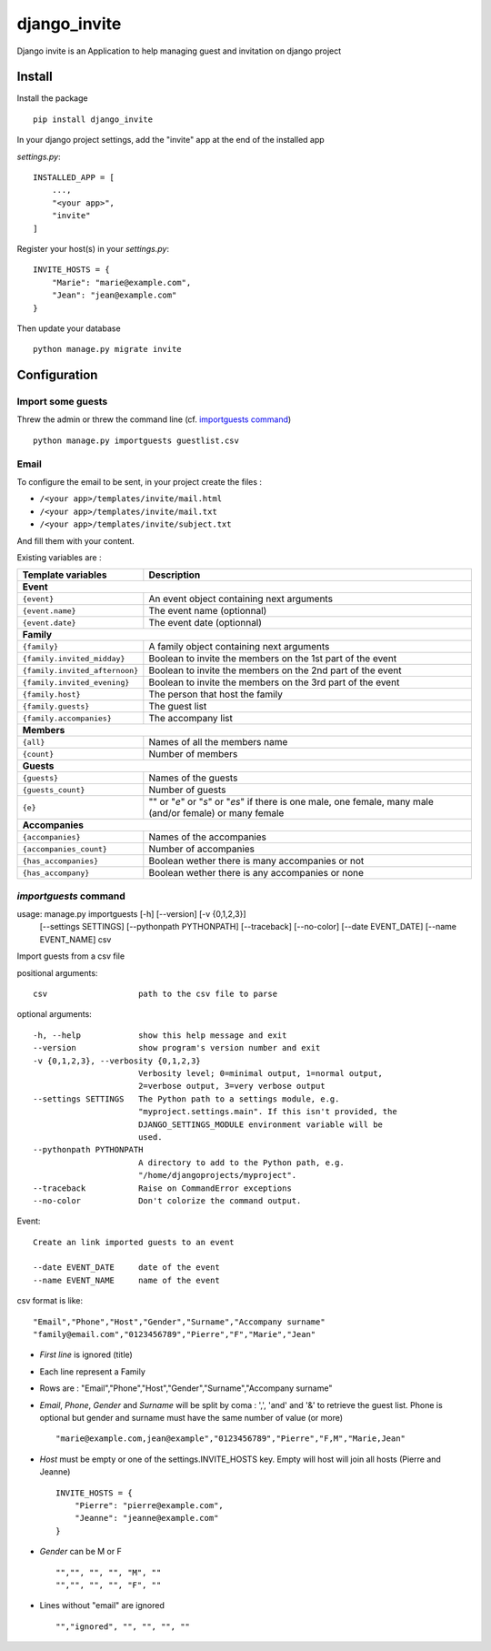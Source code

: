 =============
django_invite
=============

Django invite is an Application to help managing guest and invitation on django project

Install
========

Install the package ::

    pip install django_invite

In your django project settings, add the "invite" app at the end of the installed app

*settings.py*::

    INSTALLED_APP = [
        ...,
	"<your app>",
        "invite"
    ]

Register your host(s) in your *settings.py*::

    INVITE_HOSTS = {
        "Marie": "marie@example.com",
        "Jean": "jean@example.com"
    }

Then update your database ::

    python manage.py migrate invite

Configuration
=============

Import some guests
------------------

Threw the admin or threw the command line (cf. `importguests command`_) ::

    python manage.py importguests guestlist.csv

Email
-----

To configure the email to be sent, in your project create the files :

- ``/<your app>/templates/invite/mail.html``
- ``/<your app>/templates/invite/mail.txt``
- ``/<your app>/templates/invite/subject.txt``

And fill them with your content.

Existing variables are :

============================== ============================================
Template variables             Description
============================== ============================================
**Event**
---------------------------------------------------------------------------
``{event}``                    An event object containing next arguments
``{event.name}``               The event name (optionnal)
``{event.date}``               The event date (optionnal)
**Family**
---------------------------------------------------------------------------
``{family}``                   A family object containing next arguments
``{family.invited_midday}``    Boolean to invite the members on the 1st part of the event
``{family.invited_afternoon}`` Boolean to invite the members on the 2nd part of the event
``{family.invited_evening}``   Boolean to invite the members on the 3rd part of the event
``{family.host}``              The person that host the family
``{family.guests}``            The guest list
``{family.accompanies}``       The accompany list
**Members**
---------------------------------------------------------------------------
``{all}``                      Names of all the members name
``{count}``                    Number of members
**Guests**
---------------------------------------------------------------------------
``{guests}``                   Names of the guests
``{guests_count}``             Number of guests
``{e}``                        "" or "*e*" or "*s*" or "*es*" if there is one male, one female, many male (and/or female) or many female
**Accompanies**
---------------------------------------------------------------------------
``{accompanies}``              Names of the accompanies
``{accompanies_count}``        Number of accompanies
``{has_accompanies}``          Boolean wether there is many accompanies or not
``{has_accompany}``            Boolean wether there is any accompanies or none
============================== ============================================

`importguests` command
----------------------

usage: manage.py importguests [-h] [--version] [-v {0,1,2,3}]
                              [--settings SETTINGS] [--pythonpath PYTHONPATH]
                              [--traceback] [--no-color] [--date EVENT_DATE]
                              [--name EVENT_NAME]
                              csv

Import guests from a csv file

positional arguments::

  csv                   path to the csv file to parse

optional arguments::

  -h, --help            show this help message and exit
  --version             show program's version number and exit
  -v {0,1,2,3}, --verbosity {0,1,2,3}
                        Verbosity level; 0=minimal output, 1=normal output,
                        2=verbose output, 3=very verbose output
  --settings SETTINGS   The Python path to a settings module, e.g.
                        "myproject.settings.main". If this isn't provided, the
                        DJANGO_SETTINGS_MODULE environment variable will be
                        used.
  --pythonpath PYTHONPATH
                        A directory to add to the Python path, e.g.
                        "/home/djangoprojects/myproject".
  --traceback           Raise on CommandError exceptions
  --no-color            Don't colorize the command output.

Event::

  Create an link imported guests to an event

  --date EVENT_DATE     date of the event
  --name EVENT_NAME     name of the event

csv format is like::

    "Email","Phone","Host","Gender","Surname","Accompany surname"
    "family@email.com","0123456789","Pierre","F","Marie","Jean"

+ *First line* is ignored (title)
+ Each line represent a Family
+ Rows are : "Email","Phone","Host","Gender","Surname","Accompany surname"
+ *Email*, *Phone*, *Gender* and *Surname* will be split by coma : ',', 'and' and '&' to
  retrieve the guest list. Phone is optional but gender and surname must have the same number of
  value (or more) ::

    "marie@example.com,jean@example","0123456789","Pierre","F,M","Marie,Jean"

+ *Host* must be empty or one of the settings.INVITE_HOSTS key. Empty will host will join all
  hosts (Pierre and Jeanne) ::

    INVITE_HOSTS = {
        "Pierre": "pierre@example.com",
        "Jeanne": "jeanne@example.com"
    }

+ *Gender* can be M or F ::

    "","", "", "", "M", ""
    "","", "", "", "F", ""

+ Lines without "email" are ignored ::

    "","ignored", "", "", "", ""

